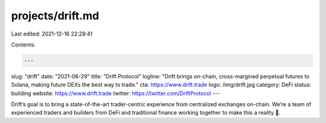 projects/drift.md
=================

Last edited: 2021-12-16 22:28:41

Contents:

.. code-block:: md

    ---
slug: "drift"
date: "2021-06-29"
title: "Drift Protocol"
logline: "Drift brings on-chain, cross-margined perpetual futures to Solana, making future DEXs the best way to trade."
cta: https://www.drift.trade
logo: /img/drift.jpg
category: DeFi
status: building
website: https://www.drift.trade
twitter: https://twitter.com/DriftProtocol
---

Drift’s goal is to bring a state-of-the-art trader-centric experience from centralized exchanges on-chain. We’re a team of experienced traders and builders from DeFi and traditional finance working together to make this a reality 👾.



